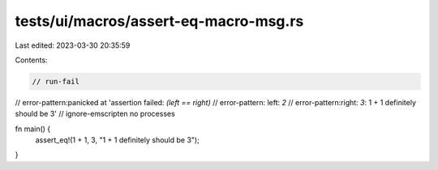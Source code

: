 tests/ui/macros/assert-eq-macro-msg.rs
======================================

Last edited: 2023-03-30 20:35:59

Contents:

.. code-block:: rs

    // run-fail
// error-pattern:panicked at 'assertion failed: `(left == right)`
// error-pattern: left: `2`
// error-pattern:right: `3`: 1 + 1 definitely should be 3'
// ignore-emscripten no processes

fn main() {
    assert_eq!(1 + 1, 3, "1 + 1 definitely should be 3");
}


